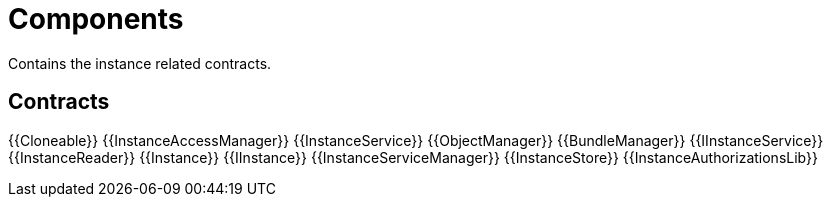 = Components
 
Contains the instance related contracts. 

== Contracts

{{Cloneable}}
{{InstanceAccessManager}}
{{InstanceService}}
{{ObjectManager}}
{{BundleManager}}
{{IInstanceService}}
{{InstanceReader}}
{{Instance}}
{{IInstance}}
{{InstanceServiceManager}}
{{InstanceStore}}
{{InstanceAuthorizationsLib}}
